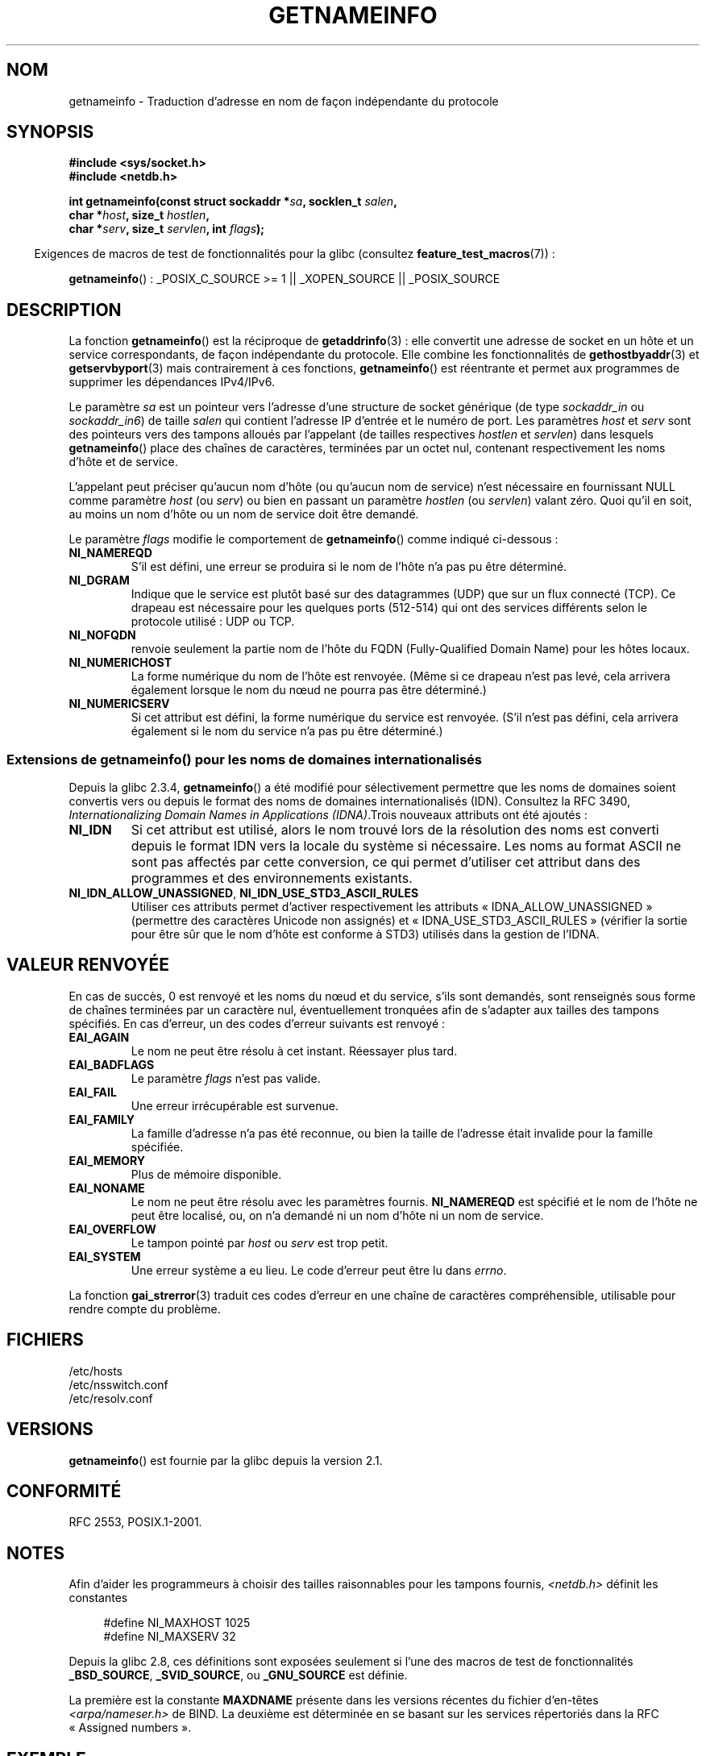 .\" %%%LICENSE_START(PUBLIC_DOMAIN)
.\" This page is in the public domain.
.\" %%%LICENSE_END
.\"
.\" Almost all details are from RFC 2553.
.\"
.\" 2004-12-14, mtk, Added EAI_OVERFLOW error
.\" 2004-12-14 Fixed description of error return
.\"
.\"*******************************************************************
.\"
.\" This file was generated with po4a. Translate the source file.
.\"
.\"*******************************************************************
.TH GETNAMEINFO 3 "15 janvier 2013" GNU "Manuel du programmeur Linux"
.SH NOM
getnameinfo \- Traduction d'adresse en nom de façon indépendante du protocole
.SH SYNOPSIS
.nf
\fB#include <sys/socket.h>\fP
\fB#include <netdb.h>\fP
.sp
\fBint getnameinfo(const struct sockaddr *\fP\fIsa\fP\fB, socklen_t \fP\fIsalen\fP\fB,\fP
\fB                char *\fP\fIhost\fP\fB, size_t \fP\fIhostlen\fP\fB,\fP
\fB                char *\fP\fIserv\fP\fB, size_t \fP\fIservlen\fP\fB, int \fP\fIflags\fP\fB);\fP
.fi
.sp
.in -4n
Exigences de macros de test de fonctionnalités pour la glibc (consultez
\fBfeature_test_macros\fP(7))\ :
.ad l
.in
.sp
\fBgetnameinfo\fP()\ : _POSIX_C_SOURCE\ >=\ 1 || _XOPEN_SOURCE ||
_POSIX_SOURCE
.ad b
.SH DESCRIPTION
La fonction \fBgetnameinfo\fP() est la réciproque de \fBgetaddrinfo\fP(3)\ : elle
convertit une adresse de socket en un hôte et un service correspondants, de
façon indépendante du protocole. Elle combine les fonctionnalités de
\fBgethostbyaddr\fP(3) et \fBgetservbyport\fP(3) mais contrairement à ces
fonctions, \fBgetnameinfo\fP() est réentrante et permet aux programmes de
supprimer les dépendances IPv4/IPv6.

Le paramètre \fIsa\fP est un pointeur vers l'adresse d'une structure de socket
générique (de type \fIsockaddr_in\fP ou \fIsockaddr_in6\fP) de taille \fIsalen\fP qui
contient l'adresse IP d'entrée et le numéro de port. Les paramètres \fIhost\fP
et \fIserv\fP sont des pointeurs vers des tampons alloués par l'appelant (de
tailles respectives \fIhostlen\fP et \fIservlen\fP) dans lesquels \fBgetnameinfo\fP()
place des chaînes de caractères, terminées par un octet nul, contenant
respectivement les noms d'hôte et de service.

L'appelant peut préciser qu'aucun nom d'hôte (ou qu'aucun nom de service)
n'est nécessaire en fournissant NULL comme paramètre \fIhost\fP (ou \fIserv\fP) ou
bien en passant un paramètre \fIhostlen\fP (ou \fIservlen\fP) valant zéro. Quoi
qu'il en soit, au moins un nom d'hôte ou un nom de service doit être
demandé.

Le paramètre \fIflags\fP modifie le comportement de \fBgetnameinfo\fP() comme
indiqué ci\-dessous\ :
.TP 
\fBNI_NAMEREQD\fP
S'il est défini, une erreur se produira si le nom de l'hôte n'a pas pu être
déterminé.
.TP 
\fBNI_DGRAM\fP
Indique que le service est plutôt basé sur des datagrammes (UDP) que sur un
flux connecté (TCP). Ce drapeau est nécessaire pour les quelques ports
(512\-514) qui ont des services différents selon le protocole utilisé\ : UDP
ou TCP.
.TP 
\fBNI_NOFQDN\fP
renvoie seulement la partie nom de l'hôte du FQDN (Fully\-Qualified Domain
Name) pour les hôtes locaux.
.TP 
\fBNI_NUMERICHOST\fP
.\" For example, by calling
.\" .BR inet_ntop ()
.\" instead of
.\" .BR gethostbyaddr ().
.\" POSIX.1-2003 has NI_NUMERICSCOPE, but glibc doesn't have it.
La forme numérique du nom de l'hôte est renvoyée. (Même si ce drapeau n'est
pas levé, cela arrivera également lorsque le nom du nœud ne pourra pas être
déterminé.)
.TP 
\fBNI_NUMERICSERV\fP
Si cet attribut est défini, la forme numérique du service est
renvoyée. (S'il n'est pas défini, cela arrivera également si le nom du
service n'a pas pu être déterminé.)
.SS "Extensions de getnameinfo() pour les noms de domaines internationalisés"
.PP
Depuis la glibc\ 2.3.4, \fBgetnameinfo\fP() a été modifié pour sélectivement
permettre que les noms de domaines soient convertis vers ou depuis le format
des noms de domaines internationalisés (IDN). Consultez la RFC\ 3490,
\fIInternationalizing Domain Names in Applications (IDNA)\fP.Trois nouveaux
attributs ont été ajoutés\ :
.TP 
\fBNI_IDN\fP
Si cet attribut est utilisé, alors le nom trouvé lors de la résolution des
noms est converti depuis le format IDN vers la locale du système si
nécessaire. Les noms au format ASCII ne sont pas affectés par cette
conversion, ce qui permet d'utiliser cet attribut dans des programmes et des
environnements existants.
.TP 
\fBNI_IDN_ALLOW_UNASSIGNED\fP, \fBNI_IDN_USE_STD3_ASCII_RULES\fP
Utiliser ces attributs permet d'activer respectivement les attributs «\ IDNA_ALLOW_UNASSIGNED\ » (permettre des caractères Unicode non assignés) et
«\ IDNA_USE_STD3_ASCII_RULES\ » (vérifier la sortie pour être sûr que le nom
d'hôte est conforme à STD3) utilisés dans la gestion de l'IDNA.
.SH "VALEUR RENVOYÉE"
.\" FIXME glibc defines the following additional errors, some which
.\" can probably be returned by getnameinfo(); they need to
.\" be documented.
.\" #ifdef __USE_GNU
.\" #define EAI_INPROGRESS  -100  /* Processing request in progress.  */
.\" #define EAI_CANCELED    -101  /* Request canceled.  */
.\" #define EAI_NOTCANCELED -102  /* Request not canceled.  */
.\" #define EAI_ALLDONE     -103  /* All requests done.  */
.\" #define EAI_INTR        -104  /* Interrupted by a signal.  */
.\" #define EAI_IDN_ENCODE  -105  /* IDN encoding failed.  */
.\" #endif
En cas de succès, 0 est renvoyé et les noms du nœud et du service, s'ils
sont demandés, sont renseignés sous forme de chaînes terminées par un
caractère nul, éventuellement tronquées afin de s'adapter aux tailles des
tampons spécifiés. En cas d'erreur, un des codes d'erreur suivants est
renvoyé\ :
.TP 
\fBEAI_AGAIN\fP
Le nom ne peut être résolu à cet instant. Réessayer plus tard.
.TP 
\fBEAI_BADFLAGS\fP
Le paramètre \fIflags\fP n'est pas valide.
.TP 
\fBEAI_FAIL\fP
Une erreur irrécupérable est survenue.
.TP 
\fBEAI_FAMILY\fP
La famille d'adresse n'a pas été reconnue, ou bien la taille de l'adresse
était invalide pour la famille spécifiée.
.TP 
\fBEAI_MEMORY\fP
Plus de mémoire disponible.
.TP 
\fBEAI_NONAME\fP
Le nom ne peut être résolu avec les paramètres fournis. \fBNI_NAMEREQD\fP est
spécifié et le nom de l'hôte ne peut être localisé, ou, on n'a demandé ni un
nom d'hôte ni un nom de service.
.TP 
\fBEAI_OVERFLOW\fP
Le tampon pointé par \fIhost\fP ou \fIserv\fP est trop petit.
.TP 
\fBEAI_SYSTEM\fP
Une erreur système a eu lieu. Le code d'erreur peut être lu dans \fIerrno\fP.
.PP
La fonction \fBgai_strerror\fP(3) traduit ces codes d'erreur en une chaîne de
caractères compréhensible, utilisable pour rendre compte du problème.
.SH FICHIERS
/etc/hosts
.br
/etc/nsswitch.conf
.br
/etc/resolv.conf
.SH VERSIONS
\fBgetnameinfo\fP() est fournie par la glibc depuis la version\ 2.1.
.SH CONFORMITÉ
RFC\ 2553, POSIX.1\-2001.
.SH NOTES
Afin d'aider les programmeurs à choisir des tailles raisonnables pour les
tampons fournis, \fI<netdb.h>\fP définit les constantes
.in +4n
.nf

#define NI_MAXHOST      1025
#define NI_MAXSERV      32
.fi
.in

Depuis la glibc 2.8, ces définitions sont exposées seulement si l'une des
macros de test de fonctionnalités \fB_BSD_SOURCE\fP, \fB_SVID_SOURCE\fP, ou
\fB_GNU_SOURCE\fP est définie.
.PP
La première est la constante \fBMAXDNAME\fP présente dans les versions récentes
du fichier d'en\-têtes \fI<arpa/nameser.h>\fP de BIND. La deuxième est
déterminée en se basant sur les services répertoriés dans la RFC «\ Assigned
numbers\ ».
.SH EXEMPLE
Le code suivant essaie d'obtenir le nom de l'hôte ainsi que le nom du
service sous forme numérique, et ce, pour une adresse de socket
donnée. Remarquez qu'il n'y a aucune référence à une quelconque famille
d'adresse codée en dur.

.in +4n
.nf
struct sockaddr *sa;    /* input */
socklen_t len;         /* input */
char hbuf[NI_MAXHOST], sbuf[NI_MAXSERV];

if (getnameinfo(sa, len, hbuf, sizeof(hbuf), sbuf,
            sizeof(sbuf), NI_NUMERICHOST | NI_NUMERICSERV) == 0)
    printf("host=%s, serv=%s\en", hbuf, sbuf);
.fi
.in

La version suivante vérifie si l'adresse de la socket peut se voir associer
un nom.

.in +4n
.nf
struct sockaddr *sa;    /* input */
socklen_t len;         /* input */
char hbuf[NI_MAXHOST];

if (getnameinfo(sa, len, hbuf, sizeof(hbuf),
            NULL, 0, NI_NAMEREQD))
    printf("could not resolve hostname");
else
    printf("host=%s\en", hbuf);
.fi
.in
.PP
Un programme d'exemple utilisant \fBgetnameinfo\fP()  peut être trouvé dans
\fBgetaddrinfo\fP(3).
.SH "VOIR AUSSI"
\fBaccept\fP(2), \fBgetpeername\fP(2), \fBgetsockname\fP(2), \fBrecvfrom\fP(2),
\fBsocket\fP(2), \fBgetaddrinfo\fP(3), \fBgethostbyaddr\fP(3), \fBgetservbyname\fP(3),
\fBgetservbyport\fP(3), \fBinet_ntop\fP(3), \fBhosts\fP(5), \fBservices\fP(5),
\fBhostname\fP(7), \fBnamed\fP(8)

R. Gilligan, S. Thomson, J. Bound et W. Stevens, \fIBasic Socket Interface
Extensions for IPv6\fP, RFC\ 2553, mars 1999.

Tatsuya Jinmei et Atsushi Onoe, \fIAn Extension of Format for IPv6 Scoped
Addresses\fP, internet draft, travail en cours
.UR ftp://ftp.ietf.org\:/internet\-drafts\:/draft\-ietf\-ipngwg\-scopedaddr\-format\-02.txt
.UE .

Craig Metz, \fIProtocol Independence Using the Sockets API\fP, compte rendu du
sujet freenix\ : conférence technique annuelle USENIX 2000, juin 2000
.ad l
.UR http://www.usenix.org\:/publications\:/library\:/proceedings\:/usenix2000\:/freenix\:/metzprotocol.html
.UE .
.SH COLOPHON
Cette page fait partie de la publication 3.52 du projet \fIman\-pages\fP
Linux. Une description du projet et des instructions pour signaler des
anomalies peuvent être trouvées à l'adresse
\%http://www.kernel.org/doc/man\-pages/.
.SH TRADUCTION
Depuis 2010, cette traduction est maintenue à l'aide de l'outil
po4a <http://po4a.alioth.debian.org/> par l'équipe de
traduction francophone au sein du projet perkamon
<http://perkamon.alioth.debian.org/>.
.PP
Stéphan Rafin (2002),
Alain Portal <http://manpagesfr.free.fr/>\ (2006).
Florentin Duneau et l'équipe francophone de traduction de Debian\ (2006-2009).
.PP
Veuillez signaler toute erreur de traduction en écrivant à
<perkamon\-fr@traduc.org>.
.PP
Vous pouvez toujours avoir accès à la version anglaise de ce document en
utilisant la commande
«\ \fBLC_ALL=C\ man\fR \fI<section>\fR\ \fI<page_de_man>\fR\ ».
